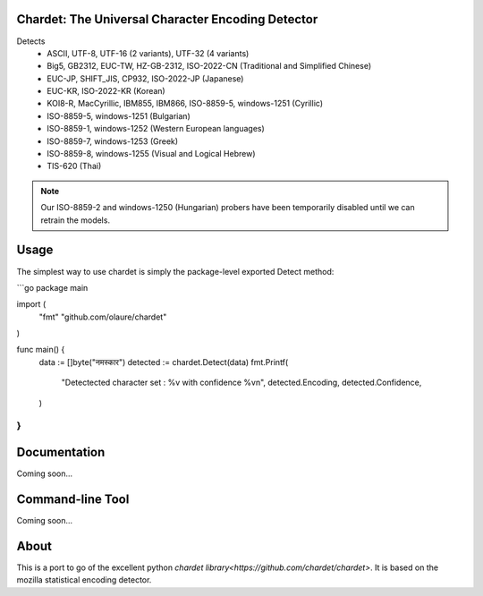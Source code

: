 Chardet: The Universal Character Encoding Detector
--------------------------------------------------


Detects
 - ASCII, UTF-8, UTF-16 (2 variants), UTF-32 (4 variants)
 - Big5, GB2312, EUC-TW, HZ-GB-2312, ISO-2022-CN (Traditional and Simplified Chinese)
 - EUC-JP, SHIFT_JIS, CP932, ISO-2022-JP (Japanese)
 - EUC-KR, ISO-2022-KR (Korean)
 - KOI8-R, MacCyrillic, IBM855, IBM866, ISO-8859-5, windows-1251 (Cyrillic)
 - ISO-8859-5, windows-1251 (Bulgarian)
 - ISO-8859-1, windows-1252 (Western European languages)
 - ISO-8859-7, windows-1253 (Greek)
 - ISO-8859-8, windows-1255 (Visual and Logical Hebrew)
 - TIS-620 (Thai)

.. note::
   Our ISO-8859-2 and windows-1250 (Hungarian) probers have been temporarily
   disabled until we can retrain the models.


Usage
------------

The simplest way to use chardet is simply the package-level exported Detect method:

```go
package main

import (
	"fmt"
	"github.com/olaure/chardet"
)

func main() {
	data := []byte("नमस्कार")
	detected := chardet.Detect(data)
	fmt.Printf(
		"Detectected character set : %v with confidence %v\n",
		detected.Encoding, detected.Confidence,
	)
}
```

Documentation
-------------

Coming soon...

Command-line Tool
-----------------

Coming soon...

About
-----

This is a port to go of the excellent python `chardet library<https://github.com/chardet/chardet>`.
It is based on the mozilla statistical encoding detector.
